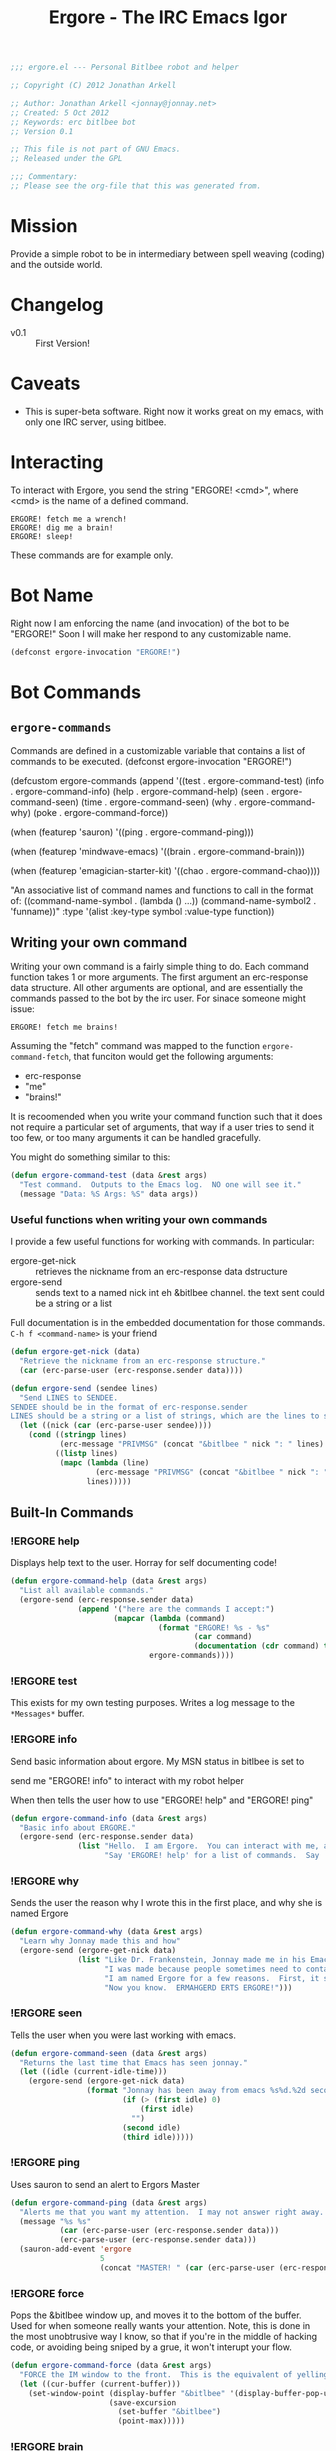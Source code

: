 #+title: Ergore - The IRC Emacs Igor
#+PROPERTY: tangle yes
#+PROPERTY: exports code 
#+PROPERTY: file ergore.el 
#+begin_src emacs-lisp :padline no
  ;;; ergore.el --- Personal Bitlbee robot and helper
  
  ;; Copyright (C) 2012 Jonathan Arkell
  
  ;; Author: Jonathan Arkell <jonnay@jonnay.net>
  ;; Created: 5 Oct 2012
  ;; Keywords: erc bitlbee bot
  ;; Version 0.1
  
  ;; This file is not part of GNU Emacs.
  ;; Released under the GPL     
  
  ;;; Commentary: 
  ;; Please see the org-file that this was generated from. 
#+end_src

* Mission

  Provide a simple robot to be in intermediary between spell weaving (coding) and the outside world.

* Changelog

  - v0.1 :: First Version!

* Caveats
  
  - This is super-beta software.  Right now it works great on my emacs, with only one IRC server, using bitlbee.

* Interacting 

  To interact with Ergore, you send the string "ERGORE! <cmd>", where <cmd> is the name of a defined command.

#+begin_example
ERGORE! fetch me a wrench!
ERGORE! dig me a brain!
ERGORE! sleep!
#+end_example

  These commands are for example only. 

* Bot Name

  Right now I am enforcing the name (and invocation) of the bot to be "ERGORE!"  Soon I will make her respond to any customizable name.
#+begin_src emacs-lisp
  (defconst ergore-invocation "ERGORE!")
#+end_src

* Bot Commands

** ~ergore-commands~ 
   
   Commands are defined in a customizable variable that contains a list of commands to be executed. 
  (defconst ergore-invocation "ERGORE!")
  
  (defcustom ergore-commands 
    (append '((test . ergore-command-test)
              (info . ergore-command-info)
              (help . ergore-command-help)
              (seen . ergore-command-seen)
              (time . ergore-command-seen)
              (why  . ergore-command-why)
              (poke . ergore-command-force))
  
            (when (featurep 'sauron)
              '((ping . ergore-command-ping)))
  
            (when (featurep 'mindwave-emacs)
              '((brain . ergore-command-brain)))
  
            (when (featurep 'emagician-starter-kit)
              '((chao . ergore-command-chao))))
  
    "An associative list of command names and functions to call in the format of:
  ((command-name-symbol  . (lambda () ...))
   (command-name-symbol2 . 'funname))"
    :type '(alist :key-type symbol :value-type function))
  
#+end_src

** Writing your own command 

   Writing your own command is a fairly simple thing to do.  Each command function takes 1 or more arguments.  The first argument an erc-response data structure.  All other arguments are optional, and are essentially the commands passed to the bot by the irc user.  For sinace someone might issue:

   #+begin_example
   ERGORE! fetch me brains!
   #+end_example

   Assuming the "fetch" command was mapped to the function ~ergore-command-fetch~, that funciton would get the following arguments:
   - erc-response
   - "me"
   - "brains!"

   It is recoomended when you write your command function such that it does not require a particular set of arguments, that way if a user tries to send it too few, or too many arguments it can be handled gracefully.

   You might do something similar to this:

#+begin_src emacs-lisp
  (defun ergore-command-test (data &rest args)
    "Test command.  Outputs to the Emacs log.  NO one will see it."
    (message "Data: %S Args: %S" data args))
#+end_src

*** Useful functions when writing your own commands
   
   I provide a few useful functions for working with commands.  In particular:
   - ergore-get-nick :: retrieves the nickname from an erc-response data dstructure
   - ergore-send :: sends text to a named nick int eh &bitlbee channel. the text sent could be a string or a list

   Full documentation is in the embedded documentation for those commands.
   ~C-h f <command-name>~ is your friend

#+begin_src emacs-lisp  
  (defun ergore-get-nick (data)
    "Retrieve the nickname from an erc-response structure."
    (car (erc-parse-user (erc-response.sender data))))
  
  (defun ergore-send (sendee lines)
    "Send LINES to SENDEE.
  SENDEE should be in the format of erc-response.sender 
  LINES should be a string or a list of strings, which are the lines to send to the user."
    (let ((nick (car (erc-parse-user sendee))))
      (cond ((stringp lines)
             (erc-message "PRIVMSG" (concat "&bitlbee " nick ": " lines) nil))
            ((listp lines)
             (mapc (lambda (line)
                     (erc-message "PRIVMSG" (concat "&bitlbee " nick ": " line) nil))
                   lines)))))
#+end_src

** Built-In Commands
*** !ERGORE help
	Displays help text to the user.  Horray for self documenting code!

#+begin_src emacs-lisp  
  (defun ergore-command-help (data &rest args)
    "List all available commands."
    (ergore-send (erc-response.sender data)
                 (append '("here are the commands I accept:")
                         (mapcar (lambda (command)
                                   (format "ERGORE! %s - %s"
                                           (car command)
                                           (documentation (cdr command) t)))
                                 ergore-commands))))
#+end_src
*** !ERGORE test 

	This exists for my own testing purposes.  Writes a log message to the ~*Messages*~ buffer.
	
*** !ERGORE info 

	Send basic information about ergore.  My MSN status in bitlbee is set to

#+begin_example
send me "ERGORE! info" to interact with my robot helper
#+end_src

	When then tells the user how to use "ERGORE! help" and "ERGORE! ping"

#+begin_src emacs-lisp  
  (defun ergore-command-info (data &rest args)
    "Basic info about ERGORE."
    (ergore-send (erc-response.sender data) 
                 (list "Hello.  I am Ergore.  You can interact with me, and I can things for you--and especially--for my MASTER."
                       "Say 'ERGORE! help' for a list of commands.  Say 'ERGORE! ping' to get Jonnays attention.")))
#+end_src

*** !ERGORE why

	Sends the user the reason why I wrote this in the first place, and why she is named Ergore

#+begin_src emacs-lisp  
  (defun ergore-command-why (data &rest args)
    "Learn why Jonnay made this and how"
    (ergore-send (ergore-get-nick data)
                 (list "Like Dr. Frankenstein, Jonnay made me in his Emacs laboratory one night.  He wasn't wearing his lab-coat at the time, but he sure wishes he was."
                       "I was made because people sometimes need to contact Jonnay in the middle of a deep coding session.  Since Jonnay uses Emacs (his code editor) as his IM client, sometimes he misses messages because he is in the state of flow."
                       "I am named Ergore for a few reasons.  First, it sounds like 'Igor'.  It has 'Er' in front because the client jonnay uses is called 'ERC'.  It also is reminiscent of 'ermahgerd' (http://knowyourmeme.com/memes/ermahgerd)"
                       "Now you know.  ERMAHGERD ERTS ERGORE!")))
#+end_src

*** !ERGORE seen

	Tells the user when you were last working with emacs.

#+begin_src emacs-lisp  
  (defun ergore-command-seen (data &rest args)
    "Returns the last time that Emacs has seen jonnay."
    (let ((idle (current-idle-time)))
      (ergore-send (ergore-get-nick data)
                   (format "Jonnay has been away from emacs %s%d.%2d seconds (can you imagine?)"
                           (if (> (first idle) 0)
                               (first idle)
                             "")
                           (second idle)
                           (third idle)))))
#+end_src

*** !ERGORE ping

	Uses sauron to send an alert to Ergors Master 

#+begin_src emacs-lisp
  (defun ergore-command-ping (data &rest args)
    "Alerts me that you want my attention.  I may not answer right away.  Use poke in an emergency."
    (message "%s %s" 
             (car (erc-parse-user (erc-response.sender data))) 
             (erc-parse-user (erc-response.sender data)))
    (sauron-add-event 'ergore
                      5
                      (concat "MASTER! " (car (erc-parse-user (erc-response.sender data))) " Sent you a ping in ERC.")))
#+end_src

*** !ERGORE force

	Pops the &bitlbee window up, and moves it to the bottom of the
	buffer.  Used for when someone really wants your attention.  Note,
	this is done in the most unobtrusive way I know, so that if you're
	in the middle of hacking code, or avoiding being sniped by a grue,
	it won't interupt your flow.

#+begin_src emacs-lisp  
  (defun ergore-command-force (data &rest args)
    "FORCE the IM window to the front.  This is the equivalent of yelling at me."
    (let ((cur-buffer (current-buffer)))
      (set-window-point (display-buffer "&bitlbee" '(display-buffer-pop-up-window ((inhibit-same-window . nil))))
                        (save-excursion 
                          (set-buffer "&bitlbee") 
                          (point-max)))))
#+end_src
*** !ERGORE brain

	If you have mindwave-emacs (and a neurosky device) then it will send the attention and meditation levels that you have to the user.

#+begin_src emacs-lisp  
  (defun ergore-command-brain (data &rest args)
    "Show Jonnays CURRENT NEUROLOGICAL EEG STATE. How cool is that?"
    (let ((brain mindwave/current))
      (cond ((or (null (cdr (assoc 'poorSignalLevel brain)))
                 (= (cdr (assoc 'poorSignalLevel brain))
                    200))
             (ergore-send (ergore-get-nick data) 
                          "Jonnay Doesn't have his mindwave on."))
            ((> (cdr (assoc 'poorSignalLevel brain))
                50)
             (ergore-send (ergore-get-nick data) 
                          "Jonnay's mindwave has a bad connection right now"))
            (t 
             (ergore-send (ergore-get-nick data) 
                          (format "Attentive: %d%%  Relaxed: %d%%"
                                  (mindwave/access-in 'eSense 'attention brain)
                                  (mindwave/access-in 'eSense 'meditation brain)))))))
  
#+end_src
*** !ERGORE chao

	If you use the Emagician Starter Kit, then display a cookie of chaotic wisdom.

#+begin_src emacs-lisp  
  (defun ergore-command-chao (data &rest args)
    "Make me read to you from a chaotic book of wisdom.  Could be long, could be short..."
    (ergore-send (ergore-get-nick data)
                 (split-string (emagician/cookie) "\n" t)))
#+end_src

* Interface to ERC
** Code

   This sets up an erc insert-pre-hook that intercepts the text, and if it is an ergore command, run the executor.

   Note that this is very basic right now, and doesn't do a lot of error checking.  (It does do SOME though, I am not a complete madman.  Err... well.. maybe I am.  But It still does some error checking regardless.)

#+begin_src emacs-lisp  
  (defun ergore-erc-hook (string)
    "Hooks into ERC and makes ergore go."
    (let ((pos (string-match ergore-invocation string)))
      (when pos (ergore-run-command (substring string (+ pos (length ergore-invocation))))))
    string)
  
  (defun ergore-run-command (cmd-string)
    "Main dispatch for running an ergore command."
    (message "Ergore received command %s" cmd-string)
    (let* ((cmd-parts (split-string (substring-no-properties cmd-string)))
           (cmd (intern (substring-no-properties (car cmd-parts))))
           (args (cdr cmd-parts))
           (data (get-text-property 0 'erc-parsed cmd-string)))
      (message "CMD: %S  ARGS: %S  DATA:%S" cmd args data)
      (let ((cmd (cdr (assoc cmd ergore-commands))))    
        (if cmd
            (cond ((functionp cmd) 
                   (apply cmd data args))
                  ((and (symbolp cmd)
                        (functionp cmd (symbol-value cmd)))
                   (apply (symbol-value cmd) data args))
                  (t 
                   (message "Ergore: Someone tried to call %s with %s.  (%s)" cmd args data)))
          (message "Ergore: Unknown command %s" cmd)))))

  (add-hook 'erc-insert-pre-hook 'ergore-erc-hook)
#+end_src

** Tests.  Sorry, they suck for now.
#+begin_src emacs-lisp  :export yes :tangle no
  (ert-deftest test-egregore-run-command ()
    (let* ((test-run nil)
           (ergore-commands '((test . (lambda (arg) (setq test-run arg))))))
      (ergore-run-command "test someargs")
      (should (not (null test-run)))
      (should (string= test-run "someargs"))))
#+end_src

* The End

** Provide the package
#+begin_src emacs-lisp
(provide 'ergore)
#+end_src 

** And thank some dudes

   Thanks to Perry, Demian, and Cory for helping to test it out.

   Thanks to the erc folk for erc.

   Thanks to my wife, cause she is awesome. 
